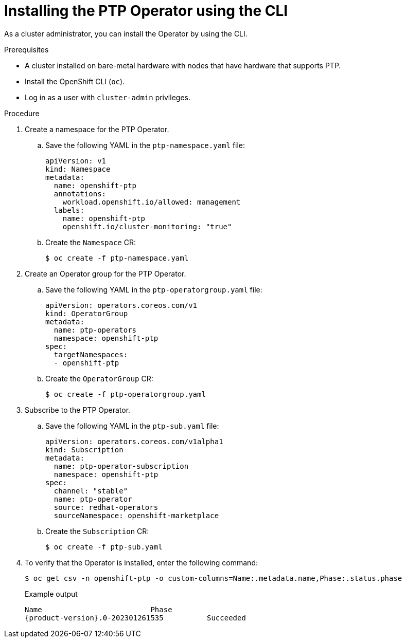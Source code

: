 // Module included in the following assemblies:
//
// * networking/using-ptp.adoc

:_content-type: PROCEDURE
[id="install-ptp-operator-cli_{context}"]
= Installing the PTP Operator using the CLI

As a cluster administrator, you can install the Operator by using the CLI.

.Prerequisites

* A cluster installed on bare-metal hardware with nodes that have hardware that supports PTP.
* Install the OpenShift CLI (`oc`).
* Log in as a user with `cluster-admin` privileges.

.Procedure

. Create a namespace for the PTP Operator.

.. Save the following YAML in the `ptp-namespace.yaml` file:
+
[source,yaml]
----
apiVersion: v1
kind: Namespace
metadata:
  name: openshift-ptp
  annotations:
    workload.openshift.io/allowed: management
  labels:
    name: openshift-ptp
    openshift.io/cluster-monitoring: "true"
----

.. Create the `Namespace` CR:
+
[source,terminal]
----
$ oc create -f ptp-namespace.yaml
----

. Create an Operator group for the PTP Operator.

.. Save the following YAML in the `ptp-operatorgroup.yaml` file:
+
[source,yaml]
----
apiVersion: operators.coreos.com/v1
kind: OperatorGroup
metadata:
  name: ptp-operators
  namespace: openshift-ptp
spec:
  targetNamespaces:
  - openshift-ptp
----

.. Create the `OperatorGroup` CR:
+
[source,terminal]
----
$ oc create -f ptp-operatorgroup.yaml
----

. Subscribe to the PTP Operator.

.. Save the following YAML in the `ptp-sub.yaml` file:
+
[source,yaml]
----
apiVersion: operators.coreos.com/v1alpha1
kind: Subscription
metadata:
  name: ptp-operator-subscription
  namespace: openshift-ptp
spec:
  channel: "stable"
  name: ptp-operator
  source: redhat-operators
  sourceNamespace: openshift-marketplace
----

.. Create the `Subscription` CR:
+
[source,terminal]
----
$ oc create -f ptp-sub.yaml
----

. To verify that the Operator is installed, enter the following command:
+
[source,terminal]
----
$ oc get csv -n openshift-ptp -o custom-columns=Name:.metadata.name,Phase:.status.phase
----
+
.Example output
[source,terminal,subs="attributes+"]
----
Name                         Phase
{product-version}.0-202301261535          Succeeded
----
